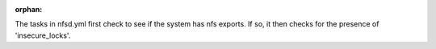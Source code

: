 :orphan:

The tasks in nfsd.yml first check to see if the system has nfs exports. If so, it then checks for the presence of 'insecure_locks'.